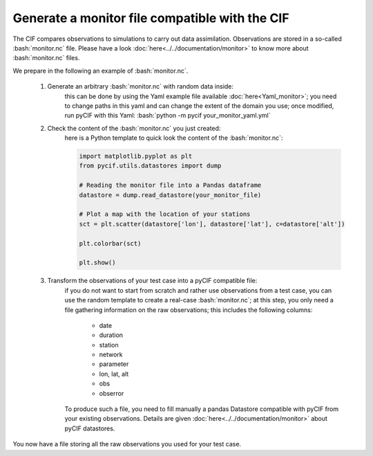 ##################################################
Generate a monitor file compatible with the CIF
##################################################

.. role:: bash(code)
   :language: bash


The CIF compares observations to simulations to carry out data assimilation.
Observations are stored in a so-called :bash:`monitor.nc` file.
Please have a look :doc:`here<../../documentation/monitor>` to know more about :bash:`monitor.nc` files.

We prepare in the following an example of :bash:`monitor.nc`.

    1. Generate an arbitrary :bash:`monitor.nc` with random data inside:
        this can be done by using the Yaml example file available :doc:`here<Yaml_monitor>`;
        you need to change paths in this yaml and can change the extent of the domain you use;
        once modified, run pyCIF with this Yaml:
        :bash:`python -m pycif your_monitor_yaml.yml`

    2. Check the content of the :bash:`monitor.nc` you just created:
        here is a Python template to quick look the content of the :bash:`monitor.nc`:

        .. code:: python

            import matplotlib.pyplot as plt
            from pycif.utils.datastores import dump

            # Reading the monitor file into a Pandas dataframe
            datastore = dump.read_datastore(your_monitor_file)

            # Plot a map with the location of your stations
            sct = plt.scatter(datastore['lon'], datastore['lat'], c=datastore['alt'])

            plt.colorbar(sct)

            plt.show()

    3. Transform the observations of your test case into a pyCIF compatible file:
        if you do not want to start from scratch and rather use observations from a test case,
        you can use the random template to create a real-case :bash:`monitor.nc`;
        at this step, you only need a file gathering information on the raw observations;
        this includes the following columns:
            * date
            * duration
            * station
            * network
            * parameter
            * lon, lat, alt
            * obs
            * obserror

        To produce such a file, you need to fill manually a pandas Datastore compatible with pyCIF from
        your existing observations.
        Details are given :doc:`here<../../documentation/monitor>` about pyCIF datastores.

You now have a file storing all the raw observations you used for your test case.
